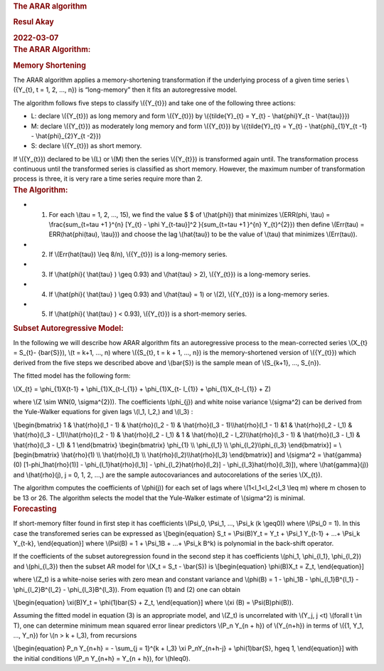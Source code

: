 .. container:: container-fluid main-container

   .. container::
      :name: header

      .. rubric:: The ARAR algorithm
         :name: the-arar-algorithm
         :class: title toc-ignore

      .. rubric:: Resul Akay
         :name: resul-akay
         :class: author

      .. rubric:: 2022-03-07
         :name: section
         :class: date

   .. container:: section level1
      :name: the-arar-algorithm

      .. rubric:: The ARAR Algorithm:
         :name: the-arar-algorithm-1

      .. container:: section level2
         :name: memory-shortening

         .. rubric:: Memory Shortening
            :name: memory-shortening

         The ARAR algorithm applies a memory-shortening transformation
         if the underlying process of a given time series \\({Y_{t}, t =
         1, 2, ..., n}\) is “long-memory” then it fits an autoregressive
         model.

         The algorithm follows five steps to classify \\({Y_{t}}\) and
         take one of the following three actions:

         -  L: declare \\({Y_{t}}\) as long memory and form \\({Y_{t}}\)
            by \\({\tilde{Y}_{t} = Y_{t} - \\hat{\phi}Y_{t -
            \\hat{\tau}}}\)
         -  M: declare \\({Y_{t}}\) as moderately long memory and form
            \\({Y_{t}}\) by \\({\tilde{Y}_{t} = Y_{t} -
            \\hat{\phi}_{1}Y_{t -1} - \\hat{\phi}_{2}Y_{t -2}}\)
         -  S: declare \\({Y_{t}}\) as short memory.

         If \\({Y_{t}}\) declared to be \\(L\) or \\(M\) then the series
         \\({Y_{t}}\) is transformed again until. The transformation
         process continuous until the transformed series is classified
         as short memory. However, the maximum number of transformation
         process is three, it is very rare a time series require more
         than 2.

      .. container:: section level2
         :name: the-algorithm

         .. rubric:: The Algorithm:
            :name: the-algorithm

         -  

            1. For each \\(\tau = 1, 2, ..., 15\), we find the value $ $
               of \\(\hat{\phi}\) that minimizes \\(ERR(\phi, \\tau) =
               \\frac{\sum_{t=\tau +1 }^{n} [Y_{t} - \\phi Y_{t-\tau}]^2
               }{\sum_{t=\tau +1 }^{n} Y_{t}^{2}}\) then define
               \\(Err(\tau) = ERR(\hat{\phi(\tau), \\tau})\) and choose
               the lag \\(\hat{\tau}\) to be the value of \\(\tau\) that
               minimizes \\(Err(\tau)\).

         -  

            2. If \\(Err(\hat{\tau}) \\leq 8/n\), \\({Y_{t}}\) is a
               long-memory series.

         -  

            3. If \\(\hat{\phi}( \\hat{\tau} ) \\geq 0.93\) and
               \\(\hat{\tau} > 2\), \\({Y_{t}}\) is a long-memory
               series.

         -  

            4. If \\(\hat{\phi}( \\hat{\tau} ) \\geq 0.93\) and
               \\(\hat{\tau} = 1\) or \\(2\), \\({Y_{t}}\) is a
               long-memory series.

         -  

            5. If \\(\hat{\phi}( \\hat{\tau} ) < 0.93\), \\({Y_{t}}\) is
               a short-memory series.

      .. container:: section level2
         :name: subset-autoregressive-model

         .. rubric:: Subset Autoregressive Model:
            :name: subset-autoregressive-model

         In the following we will describe how ARAR algorithm fits an
         autoregressive process to the mean-corrected series \\(X_{t} =
         S_{t}- {\bar{S}}\), \\(t = k+1, ..., n\) where \\({S_{t}, t = k
         + 1, ..., n}\) is the memory-shortened version of \\({Y_{t}}\)
         which derived from the five steps we described above and
         \\(\bar{S}\) is the sample mean of \\(S_{k+1}, ..., S_{n}\).

         The fitted model has the following form:

         \\(X_{t} = \\phi_{1}X{t-1} + \\phi_{1}X_{t-l_{1}} +
         \\phi_{1}X_{t- l_{1}} + \\phi_{1}X_{t-l_{1}} + Z\)

         where \\(Z \\sim WN(0, \\sigma^{2})\). The coefficients
         \\(\phi_{j}\) and white noise variance \\(\sigma^2\) can be
         derived from the Yule-Walker equations for given lags \\(l_1,
         l_2,\) and \\(l_3\) :

         \\[\begin{bmatrix} 1 & \\hat{\rho}(l_1 - 1) & \\hat{\rho}(l_2 -
         1) & \\hat{\rho}(l_3 - 1)\\\ \\hat{\rho}(l_1 - 1) &1 &
         \\hat{\rho}(l_2 - l_1) & \\hat{\rho}(l_3 - l_1)\\\
         \\hat{\rho}(l_2 - 1) & \\hat{\rho}(l_2 - l_1) & 1 &
         \\hat{\rho}(l_2 - l_2)\\\ \\hat{\rho}(l_3 - 1) &
         \\hat{\rho}(l_3 - l_1) & \\hat{\rho}(l_3 - l_1) & 1
         \\end{bmatrix} \\begin{bmatrix} \\phi_{1} \\\\ \\phi_{l_1} \\\\
         \\phi_{l_2}\\\ \\phi_{l_3} \\end{bmatrix}\] =
         \\[\begin{bmatrix} \\hat{\rho}(1) \\\\ \\hat{\rho}(l_1) \\\\
         \\hat{\rho}(l_2)\\\ \\hat{\rho}(l_3) \\end{bmatrix}\]
         and \\(\sigma^2 = \\hat{\gamma}(0) [1-\phi_1\hat{\rho}(1)] -
         \\phi_{l_1}\hat{\rho}(l_1)] - \\phi_{l_2}\hat{\rho}(l_2)] -
         \\phi_{l_3}\hat{\rho}(l_3)]\), where \\(\hat{\gamma}(j)\) and
         \\(\hat{\rho}(j), j = 0, 1, 2, ...,\) are the sample
         autocovariances and autocorelations of the series \\(X_{t}\).

         The algorithm computes the coefficients of \\(\phi(j)\) for
         each set of lags where \\(1<l_1<l_2<l_3 \\leq m\) where m
         chosen to be 13 or 26. The algorithm selects the model that the
         Yule-Walker estimate of \\(\sigma^2\) is minimal.

      .. container:: section level2
         :name: forecasting

         .. rubric:: Forecasting
            :name: forecasting

         If short-memory filter found in first step it has coefficients
         \\(\Psi_0, \\Psi_1, ..., \\Psi_k (k \\geq0)\) where \\(\Psi_0 =
         1\). In this case the transforemed series can be expressed as
         \\[\begin{equation} S_t = \\Psi(B)Y_t = Y_t + \\Psi_1 Y_{t-1} +
         ...+ \\Psi_k Y_{t-k}, \\end{equation}\] where \\(\Psi(B) = 1 +
         \\Psi_1B + ...+ \\Psi_k B^k\) is polynomial in the back-shift
         operator.

         If the coefficients of the subset autoregression found in the
         second step it has coefficients \\(\phi_1, \\phi_{l_1},
         \\phi_{l_2}\) and \\(\phi_{l_3}\) then the subset AR model for
         \\(X_t = S_t - \\bar{S}\) is \\[\begin{equation} \\phi(B)X_t =
         Z_t, \\end{equation}\]

         where \\(Z_t\) is a white-noise series with zero mean and
         constant variance and \\(\phi(B) = 1 - \\phi_1B -
         \\phi_{l_1}B^{l_1} - \\phi_{l_2}B^{l_2} - \\phi_{l_3}B^{l_3}\).
         From equation (1) and (2) one can obtain

         \\[\begin{equation} \\xi(B)Y_t = \\phi(1)\bar{S} + Z_t,
         \\end{equation}\] where \\(\xi (B) = \\Psi(B)\phi(B)\).

         Assuming the fitted model in equation (3) is an appropriate
         model, and \\(Z_t\) is uncorrelated with \\(Y_j, j <t\)
         \\(\forall t \\in T\), one can determine minimum mean squared
         error linear predictors \\(P_n Y_{n + h}\) of \\(Y_{n+h}\) in
         terms of \\({1, Y_1, ..., Y_n}\) for \\(n > k + l_3\), from
         recursions

         \\[\begin{equation} P_n Y_{n+h} = - \\sum_{j = 1}^{k + l_3}
         \\xi P_nY_{n+h-j} + \\phi(1)\bar{S}, h\geq 1, \\end{equation}\]
         with the initial conditions \\(P_n Y_{n+h} = Y_{n + h}\), for
         \\(h\leq0\).